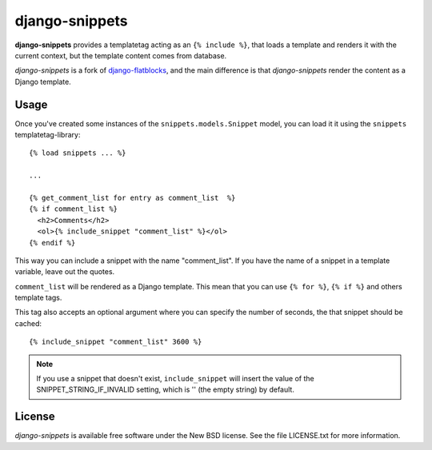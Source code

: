 django-snippets
===============

**django-snippets** provides a templatetag acting as an ``{% include %}``,
that loads a template and renders it with the current context, but the
template content comes from database.

*django-snippets* is a fork of `django-flatblocks`_, and the main difference
is that *django-snippets* render the content as a Django template.

.. _django-flatblocks: http://github.com/zerok/django-flatblocks/

Usage
-----

Once you've created some instances of the ``snippets.models.Snippet``
model, you can load it it using the ``snippets`` templatetag-library::
    
    {% load snippets ... %}
    
    ...

    {% get_comment_list for entry as comment_list  %}	
    {% if comment_list %}
      <h2>Comments</h2>
      <ol>{% include_snippet "comment_list" %}</ol>
    {% endif %}

This way you can include a snippet with the name "comment_list". If you 
have the name of a snippet in a template variable, leave out the quotes.

``comment_list`` will be rendered as a Django template. This mean that you
can use ``{% for %}``, ``{% if %}`` and others template tags.

This tag also accepts an optional argument where you can specify the number
of seconds, the that snippet should be cached::
    
    {% include_snippet "comment_list" 3600 %}

.. note::

    If you use a snippet that doesn't exist, ``include_snippet`` will insert
    the value of the SNIPPET_STRING_IF_INVALID setting, which is '' (the empty
    string) by default.

License
-------

*django-snippets* is available free software under the New BSD
license. See the file LICENSE.txt for more information.
